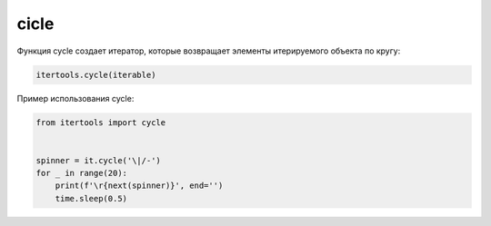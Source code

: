 cicle
~~~~~

Функция cycle создает итератор, которые возвращает элементы итерируемого объекта по кругу:

.. code:: python

    itertools.cycle(iterable)

Пример использования cycle:

.. code:: python

    from itertools import cycle


    spinner = it.cycle('\|/-')
    for _ in range(20):
        print(f'\r{next(spinner)}', end='')
        time.sleep(0.5)


